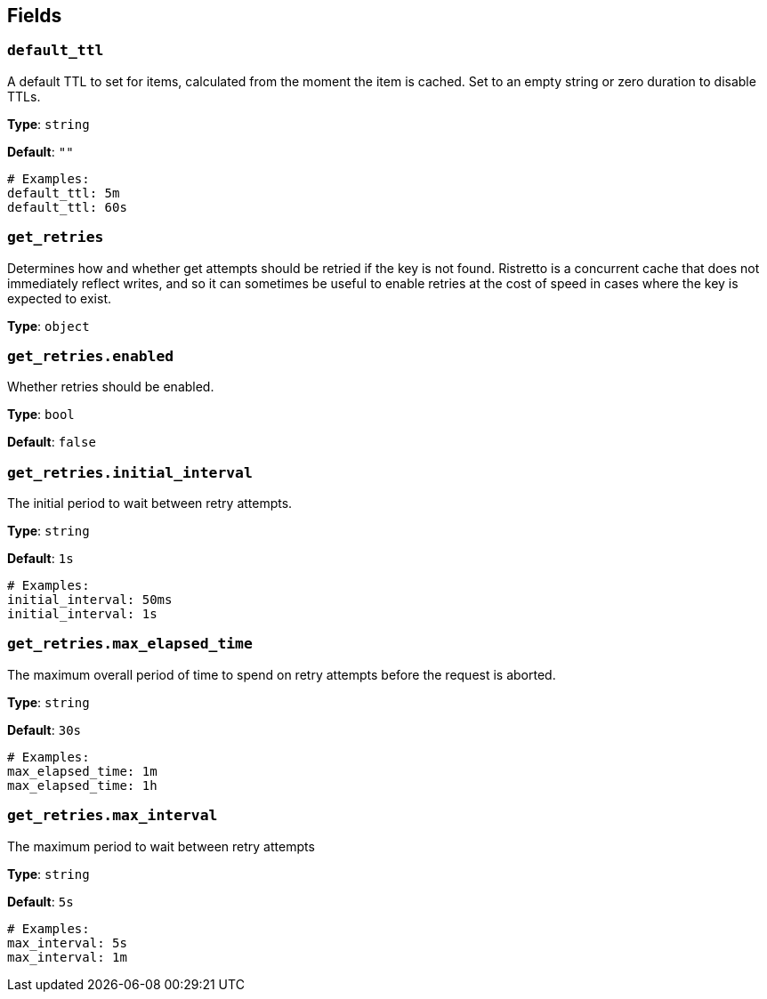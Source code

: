 // This content is autogenerated. Do not edit manually. To override descriptions, use the doc-tools CLI with the --overrides option: https://redpandadata.atlassian.net/wiki/spaces/DOC/pages/1247543314/Generate+reference+docs+for+Redpanda+Connect

== Fields

=== `default_ttl`

A default TTL to set for items, calculated from the moment the item is cached. Set to an empty string or zero duration to disable TTLs.

*Type*: `string`

*Default*: `""`

[source,yaml]
----
# Examples:
default_ttl: 5m
default_ttl: 60s
----

=== `get_retries`

Determines how and whether get attempts should be retried if the key is not found. Ristretto is a concurrent cache that does not immediately reflect writes, and so it can sometimes be useful to enable retries at the cost of speed in cases where the key is expected to exist.

*Type*: `object`

=== `get_retries.enabled`

Whether retries should be enabled.

*Type*: `bool`

*Default*: `false`

=== `get_retries.initial_interval`

The initial period to wait between retry attempts.

*Type*: `string`

*Default*: `1s`

[source,yaml]
----
# Examples:
initial_interval: 50ms
initial_interval: 1s
----

=== `get_retries.max_elapsed_time`

The maximum overall period of time to spend on retry attempts before the request is aborted.

*Type*: `string`

*Default*: `30s`

[source,yaml]
----
# Examples:
max_elapsed_time: 1m
max_elapsed_time: 1h
----

=== `get_retries.max_interval`

The maximum period to wait between retry attempts

*Type*: `string`

*Default*: `5s`

[source,yaml]
----
# Examples:
max_interval: 5s
max_interval: 1m
----



